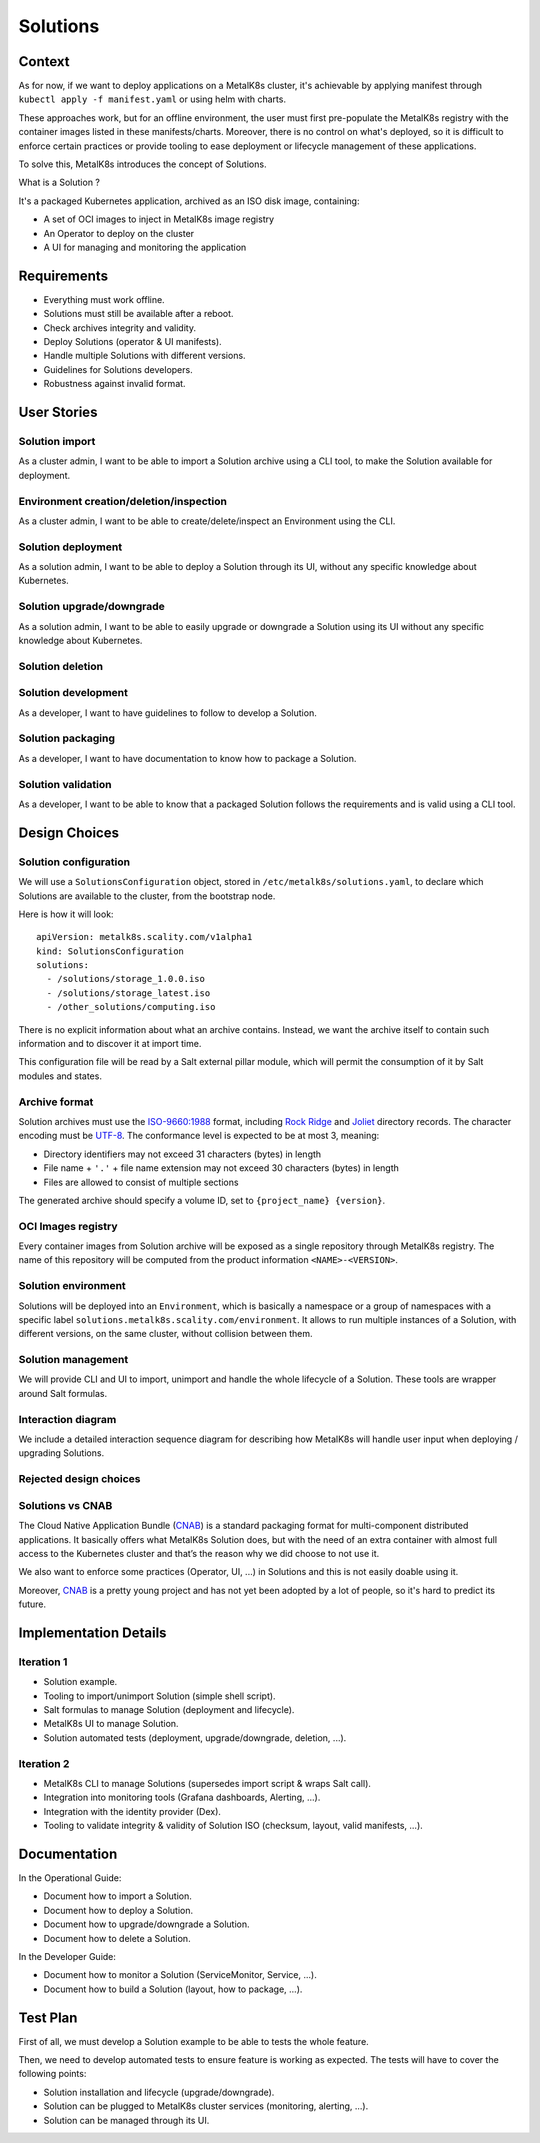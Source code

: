 Solutions
=========

Context
-------

As for now, if we want to deploy applications on a MetalK8s cluster,
it's achievable by applying manifest through ``kubectl apply -f manifest.yaml``
or using helm with charts.

These approaches work, but for an offline environment, the user must first
pre-populate the MetalK8s registry with the container images listed in these
manifests/charts.
Moreover, there is no control on what's deployed, so it is difficult to
enforce certain practices or provide tooling to ease deployment or
lifecycle management of these applications.

To solve this, MetalK8s introduces the concept of Solutions.

What is a Solution ?

It's a packaged Kubernetes application, archived as an ISO disk image,
containing:

* A set of OCI images to inject in MetalK8s image registry
* An Operator to deploy on the cluster
* A UI for managing and monitoring the application

Requirements
------------

* Everything must work offline.
* Solutions must still be available after a reboot.
* Check archives integrity and validity.
* Deploy Solutions (operator & UI manifests).
* Handle multiple Solutions with different versions.
* Guidelines for Solutions developers.
* Robustness against invalid format.

User Stories
------------

Solution import
~~~~~~~~~~~~~~~

As a cluster admin, I want to be able to import a Solution archive using a CLI
tool, to make the Solution available for deployment.

Environment creation/deletion/inspection
~~~~~~~~~~~~~~~~~~~~~~~~~~~~~~~~~~~~~~~~

As a cluster admin, I want to be able to create/delete/inspect an Environment
using the CLI.

Solution deployment
~~~~~~~~~~~~~~~~~~~

As a solution admin, I want to be able to deploy a Solution through its
UI, without any specific knowledge about Kubernetes.

Solution upgrade/downgrade
~~~~~~~~~~~~~~~~~~~~~~~~~~

As a solution admin, I want to be able to easily upgrade or downgrade a
Solution using its UI without any specific knowledge about Kubernetes.

Solution deletion
~~~~~~~~~~~~~~~~~

.. todo:: Open question:
          do we want the user to be able to delete its solution ?
          no ?
          yes, but with some safety nest ?
          Only with a tool from the CLI ?
          If not, do we want to at least document the manual procedure ?

Solution development
~~~~~~~~~~~~~~~~~~~~

As a developer, I want to have guidelines to follow to develop a Solution.

Solution packaging
~~~~~~~~~~~~~~~~~~

As a developer, I want to have documentation to know how to package a Solution.

Solution validation
~~~~~~~~~~~~~~~~~~~

As a developer, I want to be able to know that a packaged Solution
follows the requirements and is valid using a CLI tool.

Design Choices
--------------

Solution configuration
~~~~~~~~~~~~~~~~~~~~~~

We will use a ``SolutionsConfiguration`` object, stored in
``/etc/metalk8s/solutions.yaml``, to declare which Solutions are available
to the cluster, from the bootstrap node.

Here is how it will look::

    apiVersion: metalk8s.scality.com/v1alpha1
    kind: SolutionsConfiguration
    solutions:
      - /solutions/storage_1.0.0.iso
      - /solutions/storage_latest.iso
      - /other_solutions/computing.iso

There is no explicit information about what an archive contains.
Instead, we want the archive itself to contain such information and to
discover it at import time.

This configuration file will be read by a Salt external pillar module,
which will permit the consumption of it by Salt modules and states.

Archive format
~~~~~~~~~~~~~~

Solution archives must use the `ISO-9660:1988`_ format, including `Rock Ridge`_
and Joliet_ directory records. The character encoding must be UTF-8_. The
conformance level is expected to be at most 3, meaning:

- Directory identifiers may not exceed 31 characters (bytes) in length
- File name + ``'.'`` + file name extension may not exceed 30 characters
  (bytes) in length
- Files are allowed to consist of multiple sections

The generated archive should specify a volume ID, set to
``{project_name} {version}``.

.. _`ISO-9660:1988`: https://www.iso.org/obp/ui/#iso:std:iso:9660:ed-1:v1:en
.. _`Rock Ridge`: https://en.wikipedia.org/wiki/Rock_Ridge
.. _Joliet: https://en.wikipedia.org/wiki/Joliet_(file_system)
.. _UTF-8: https://tools.ietf.org/html/rfc3629

OCI Images registry
~~~~~~~~~~~~~~~~~~~

Every container images from Solution archive will be exposed as a single
repository through MetalK8s registry. The name of this repository will be
computed from the product information ``<NAME>-<VERSION>``.

Solution environment
~~~~~~~~~~~~~~~~~~~~

Solutions will be deployed into an ``Environment``, which is basically a
namespace or a group of namespaces with a specific label
``solutions.metalk8s.scality.com/environment``. It allows to run multiple
instances of a Solution, with different versions, on the same cluster, without
collision between them.

Solution management
~~~~~~~~~~~~~~~~~~~

We will provide CLI and UI to import, unimport and handle the whole lifecycle
of a Solution. These tools are wrapper around Salt formulas.

Interaction diagram
~~~~~~~~~~~~~~~~~~~

We include a detailed interaction sequence diagram for describing how MetalK8s
will handle user input when deploying / upgrading Solutions.

.. uml:: solutions.uml

Rejected design choices
~~~~~~~~~~~~~~~~~~~~~~~

Solutions vs CNAB
~~~~~~~~~~~~~~~~~

The Cloud Native Application Bundle (CNAB_) is a standard packaging format
for multi-component distributed applications. It basically offers what MetalK8s
Solution does, but with the need of an extra container with almost full access
to the Kubernetes cluster and that’s the reason why we did choose to not use
it.

We also want to enforce some practices (Operator, UI, ...) in Solutions
and this is not easily doable using it.

Moreover, CNAB_ is a pretty young project and has not yet been adopted by a
lot of people, so it's hard to predict its future.

.. _CNAB: https://cnab.io

Implementation Details
----------------------

.. todo:: Try to details more / see if there is missing stuff.

Iteration 1
~~~~~~~~~~~

* Solution example.
* Tooling to import/unimport Solution (simple shell script).
* Salt formulas to manage Solution (deployment and lifecycle).
* MetalK8s UI to manage Solution.
* Solution automated tests (deployment, upgrade/downgrade, deletion, ...).

Iteration 2
~~~~~~~~~~~

* MetalK8s CLI to manage Solutions (supersedes import script & wraps Salt
  call).
* Integration into monitoring tools (Grafana dashboards, Alerting, ...).
* Integration with the identity provider (Dex).
* Tooling to validate integrity & validity of Solution ISO
  (checksum, layout, valid manifests, ...).

Documentation
-------------

In the Operational Guide:

* Document how to import a Solution.
* Document how to deploy a Solution.
* Document how to upgrade/downgrade a Solution.
* Document how to delete a Solution.

In the Developer Guide:

* Document how to monitor a Solution (ServiceMonitor, Service, ...).
* Document how to build a Solution (layout, how to package, ...).

Test Plan
---------

First of all, we must develop a Solution example to be able to tests the whole
feature.

Then, we need to develop automated tests to ensure feature is working as
expected. The tests will have to cover the following points:

* Solution installation and lifecycle (upgrade/downgrade).
* Solution can be plugged to MetalK8s cluster services
  (monitoring, alerting, ...).
* Solution can be managed through its UI.

